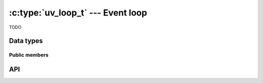 
.. _loop:

:c:type:`uv_loop_t` --- Event loop
==================================

TODO


Data types
----------

.. c:type:: uv_loop_t

    Loop data type.


Public members
^^^^^^^^^^^^^^

.. c:member:: void* uv_loop_t.data

    Space for user-defined arbitrary data. libuv does not use this field.


API
---

.. c:function:: int uv_loop_init(uv_loop_t* loop)

    TODO

.. c:function:: int uv_loop_close(uv_loop_t* loop)

    TODO

.. c:function:: uv_loop_t* uv_default_loop(void)

    TODO

.. c:function:: int uv_run(uv_loop_t* loop, uv_run_mode mode)

    TODO

.. c:function:: int uv_loop_alive(const uv_loop_t* loop)

    TODO

.. c:function:: void uv_stop(uv_loop_t* loop)

    TODO

.. c:function:: size_t uv_loop_size(void)

    TODO

.. c:function:: int uv_backend_fd(const uv_loop_t* loop)

    TODO

.. c:function:: int uv_backend_timeout(const uv_loop_t* loop)

    TODO

.. c:function:: uint64_t uv_now(const uv_loop_t* loop)

    TODO

.. c:function:: void uv_update_time(uv_loop_t* loop)

    TODO

